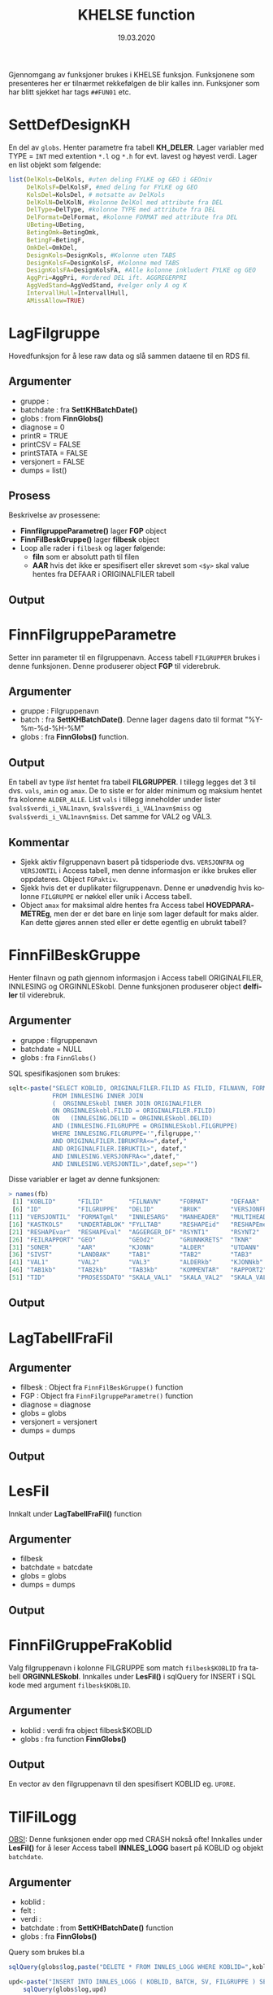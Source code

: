 #+title: KHELSE function
#+date: 19.03.2020

#+options: ^:nil
#+OPTIONS: html-postamble:nil
#+LANGUAGE: no


#+HTML_HEAD: <link rel="stylesheet" type="text/css" href="https://fniessen.github.io/org-html-themes/styles/readtheorg/css/htmlize.css"/>
#+HTML_HEAD: <link rel="stylesheet" type="text/css" href="https://fniessen.github.io/org-html-themes/styles/readtheorg/css/readtheorg.css"/>

#+HTML_HEAD: <script src="https://ajax.googleapis.com/ajax/libs/jquery/2.1.3/jquery.min.js"></script>
#+HTML_HEAD: <script src="https://maxcdn.bootstrapcdn.com/bootstrap/3.3.4/js/bootstrap.min.js"></script>
#+HTML_HEAD: <script type="text/javascript" src="https://fniessen.github.io/org-html-themes/styles/lib/js/jquery.stickytableheaders.min.js"></script>
#+HTML_HEAD: <script type="text/javascript" src="https://fniessen.github.io/org-html-themes/styles/readtheorg/js/readtheorg.js"></script>


Gjennomgang av funksjoner brukes i KHELSE funksjon. Funksjonene som presenteres her er tilnærmet
rekkefølgen de blir kalles inn. Funksjoner som har blitt sjekket har tags =##FUN01= etc.
* SettDefDesignKH
  En del av =globs=. Henter parametre fra tabell *KH_DELER*. Lager variabler med TYPE = ~INT~ med
  extention =*.l= og =*.h= for evt. lavest og høyest verdi. Lager en list objekt som følgende:

#+BEGIN_SRC R
  list(DelKols=DelKols, #uten deling FYLKE og GEO i GEOniv
       DelKolsF=DelKolsF, #med deling for FYLKE og GEO
       KolsDel=KolsDel, # motsatte av DelKols
       DelKolN=DelKolN, #kolonne DelKol med attribute fra DEL
       DelType=DelType, #kolonne TYPE med attribute fra DEL
       DelFormat=DelFormat, #kolonne FORMAT med attribute fra DEL
       UBeting=UBeting,
       BetingOmk=BetingOmk,
       BetingF=BetingF,
       OmkDel=OmkDel,
       DesignKols=DesignKols, #Kolonne uten TABS
       DesignKolsF=DesignKolsF, #Kolonne med TABS
       DesignKolsFA=DesignKolsFA, #Alle kolonne inkludert FYLKE og GEO
       AggPri=AggPri, #ordered DEL ift. AGGREGERPRI
       AggVedStand=AggVedStand, #velger only A og K
       IntervallHull=IntervallHull,
       AMissAllow=TRUE)
  #+END_SRC



* LagFilgruppe
Hovedfunksjon for å lese raw data og slå sammen dataene til en RDS fil.
** Argumenter
- gruppe :
- batchdate : fra *SettKHBatchDate()*
- globs : from *FinnGlobs()*
- diagnose = 0
- printR = TRUE
- printCSV = FALSE
- printSTATA = FALSE
- versjonert = FALSE
- dumps = list()
** Prosess
Beskrivelse av prosessene:
- *FinnfilgruppeParametre()* lager *FGP* object
- *FinnFilBeskGruppe()* lager *filbesk* object
- Loop alle rader i =filbesk= og lager følgende:
  + *filn* som er absolutt path til filen
  + *AAR* hvis det ikke er spesifisert eller skrevet som =<$y>= skal value hentes fra DEFAAR i ORIGINALFILER tabell
** Output

* FinnFilgruppeParametre
Setter inn parameter til en filgruppenavn. Access tabell =FILGRUPPER= brukes i denne funksjonen.
Denne produserer object *FGP* til viderebruk.
** Argumenter
- gruppe : Filgruppenavn
- batch  : fra *SettKHBatchDate()*. Denne lager dagens dato til format "%Y-%m-%d-%H-%M"
- globs  : fra *FinnGlobs()* function.
** Output
En tabell av type /list/ hentet fra tabell *FILGRUPPER*. I tillegg legges det 3 til dvs. =vals=,
=amin= og =amax=. De to siste er for alder minimum og maksium hentet fra kolonne =ALDER_ALLE=. List
=vals= i tillegg inneholder under lister ~$vals$verdi_i_VAL1navn~, ~$vals$verdi_i_VAL1navn$miss~ og
~$vals$verdi_i_VAL1navn$miss~. Det samme for VAL2 og VAL3.
** Kommentar
- Sjekk aktiv filgruppenavn basert på tidsperiode dvs. =VERSJONFRA= og =VERSJONTIL= i Access tabell,
  men denne informasjon er ikke brukes eller oppdateres. Object =FGPaktiv=.
- Sjekk hvis det er duplikater filgruppenavn. Denne er unødvendig hvis kolonne =FILGRUPPE= er nøkkel
  eller unik i Access tabell.
- Object =amax= for maksimal aldre hentes fra Access tabel *HOVEDPARAMETREg*, men der er det bare en
  linje som lager default for maks alder. Kan dette gjøres annen sted eller er dette egentlig en ubrukt tabell?
* FinnFilBeskGruppe
Henter filnavn og path gjennom informasjon i Access tabell ORIGINALFILER, INNLESING og
ORGINNLESkobl. Denne funksjonen produserer object *delfiler* til viderebruk.
** Argumenter
- gruppe : filgruppenavn
- batchdate = NULL
- globs : fra =FinnGlobs()=

SQL spesifikasjonen som brukes:

 #+begin_src R
     sqlt<-paste("SELECT KOBLID, ORIGINALFILER.FILID AS FILID, FILNAVN, FORMAT, DEFAAR, INNLESING.*
                 FROM INNLESING INNER JOIN
                 (  ORGINNLESkobl INNER JOIN ORIGINALFILER
                 ON ORGINNLESkobl.FILID = ORIGINALFILER.FILID)
                 ON   (INNLESING.DELID = ORGINNLESkobl.DELID)
                 AND (INNLESING.FILGRUPPE = ORGINNLESkobl.FILGRUPPE)
                 WHERE INNLESING.FILGRUPPE='",filgruppe,"'
                 AND ORIGINALFILER.IBRUKFRA<=",datef,"
                 AND ORIGINALFILER.IBRUKTIL>", datef,"
                 AND INNLESING.VERSJONFRA<=",datef,"
                 AND INNLESING.VERSJONTIL>",datef,sep="")
 #+end_src

Disse variabler er laget av denne funksjonen:

#+BEGIN_SRC R
  > names(fb)
   [1] "KOBLID"      "FILID"       "FILNAVN"     "FORMAT"      "DEFAAR"
   [6] "ID"          "FILGRUPPE"   "DELID"       "BRUK"        "VERSJONFRA"
  [11] "VERSJONTIL"  "FORMATgml"   "INNLESARG"   "MANHEADER"   "MULTIHEAD"
  [16] "KASTKOLS"    "UNDERTABLOK" "FYLLTAB"     "RESHAPEid"   "RESHAPEmeas"
  [21] "RESHAPEvar"  "RESHAPEval"  "AGGERGER_DF" "RSYNT1"      "RSYNT2"
  [26] "FEILRAPPORT" "GEO"         "GEOd2"       "GRUNNKRETS"  "TKNR"
  [31] "SONER"       "AAR"         "KJONN"       "ALDER"       "UTDANN"
  [36] "SIVST"       "LANDBAK"     "TAB1"        "TAB2"        "TAB3"
  [41] "VAL1"        "VAL2"        "VAL3"        "ALDERkb"     "KJONNkb"
  [46] "TAB1kb"      "TAB2kb"      "TAB3kb"      "KOMMENTAR"   "RAPPORT2"
  [51] "TID"         "PROSESSDATO" "SKALA_VAL1"  "SKALA_VAL2"  "SKALA_VAL3"
#+END_SRC
** Output
* LagTabellFraFil
** Argumenter
- filbesk : Object fra =FinnFilBeskGruppe()= function
- FGP : Object fra =FinnFilgruppeParametre()= function
- diagnose = diagnose
- globs = globs
- versjonert = versjonert
- dumps = dumps
** Output
* LesFil
Innkalt under *LagTabellFraFil()* function
** Argumenter
- filbesk
- batchdate = batcdate
- globs = globs
- dumps = dumps
** Output
* FinnFilGruppeFraKoblid
Valg filgruppenavn i kolonne FILGRUPPE som match =filbesk$KOBLID= fra tabell *ORGINNLESkobl*. Innkalles under
*LesFil()* i sqlQuery for INSERT i SQL kode med argument =filbesk$KOBLID=.
** Argumenter
 - koblid : verdi fra object filbesk$KOBLID
 - globs  : fra function *FinnGlobs()*

** Output
En vector av den filgruppenavn til den spesifisert KOBLID eg. =UFORE=.
* TilFilLogg
_OBS!_: Denne funksjonen ender opp med CRASH nokså ofte! Innkalles under *LesFil()* for å leser
Access tabell *INNLES_LOGG* basert på KOBLID og objekt =batchdate=.
** Argumenter
 - koblid :
 - felt :
 - verdi :
 - batchdate : from *SettKHBatchDate()* function
 - globs : fra *FinnGlobs()*

Query som brukes bl.a

#+BEGIN_SRC R
  sqlQuery(globs$log,paste("DELETE * FROM INNLES_LOGG WHERE KOBLID=",koblid,"AND SV='S'",sep=""))

  upd<-paste("INSERT INTO INNLES_LOGG ( KOBLID, BATCH, SV, FILGRUPPE ) SELECT=",koblid,",'",batchdate,"', 'S',",FinnFilGruppeFraKoblid(koblid),sep="")
      sqlQuery(globs$log,upd)

  upd<-paste("UPDATE INNLES_LOGG SET ",felt,"=",verdi," WHERE KOBLID=",koblid," AND SV='S' AND BATCH='",batchdate,"'",sep="")
#+END_SRC

** Output:
Legger til ny rad i INNLES_LOGG tabell via INSERT eller oppdatere tabellen via UPDATE.
* KHCsvread
Leser inn CSV filer ved bruk =read.csv= eller =data.table::fread=.
** Argumenter
 - filn : Absolutt sti til filen
 - header = FALSE
 - skip = 0
 - calClasses = "character"
 - sep = ";"
 - quote = "\"" _obs!_ denne bør være '\"'
 - dec = "."
 - fill = FALSE
 - encoding = "unknown"
 - blank.lines.skip = FALSE
 - na.strings = c("NA")
 - brukfread = TRUE
 - ...
** Output
En csv fil med header=FALSE dvs. header i tabellen blir til en ny kolonne. Hvorfor??
** Kommentar
Koden for å lese csv med =fread= som produserer =data.frame= kan skrives slik:

#+BEGIN_SRC R
  fread(DT, data.table = FALSE)
#+END_SRC
* cSVmod
Restrukturerer dataene ved bruk parametrer fra INNLESING tabell.
** Argumenter
 - DF : data.frame i CSV format fra KHCsvread eller XLS
 - filbesk :
 - header = TRUE
 - skip = 0
   Hvilke rader som skal uttelates ved lesing
 - slettRader = integer(0)
   *obs!* her bør det være =0L=. Denne skal velger rader som skal slettes.
 - sisteRad = 1
   Velges hvilken som er siste rader
 - TomRadSlutt = FALSE Velge hvilken rader som er tommer og subsett data.frame fra rad 1 til raden
   som den tomme raden.
 - FjernTommeRader = FALSE
   Slett tomme rader i hele data.frame
 - FjernTommeKol = TRUE
   Slett tomme kolonne
 - globs = FinnGlobs()
 - ...
** Output

** Kommentar
   Flere argumenter som egentlig gjør nesten det samme oppgavene. Alternativ å finne tomme rader
   eller kolonne kan brukes =apply= og er nok raskere.

  #+BEGIN_SRC R
    rnames <- rownames(DF[apply(is.na(DF) | DF == "", 1, all), ]) #for rader
    knames <- rownames(DF[apply(is.na(DF) | DF == "", 2, all), ]) #for kolonner

    which(rownames(DF) %in% tnames)
  #+END_SRC
** Forbedring
   - Finne ut i INNLESSING tabell hvor mange som har =FjernTommeRader= og =FjernTommeKol=. Sjekk
   hvordan filen ser ut og tilpasse deretter før ny database lages.

* Generell spørsmål
  Alle type spørsmål som trenger oppklaring:
** Variable med =*.l= og =*.h= extention
   Alle år og aldre er ALLTID intervaller i hele systemet. Dermed brukes alltid AARl/AARh og
   ALDERl/ALDERh. Dette gjelder selv om det bare dreire seg om enkelte kalenderår (AARl=2020,
   AARh=2020) eller enkle aldersår (ALDERl=30,ALDERh=30).
** Hva er =val.f= og =val.a=, og hvordan den brukes?
   =val.a= og =val.f= er to flagg som alltid går hånd i hånd med hver verdikolonne. Detaljene kan
   våre ganske kompliserte, men i hovedtrekk:

   ~val.a~ teller opp hvor mange originaltall som har vårt brukt til å lage verdien. Eksempler:
   Når to kommuner slås sammen for kommuneharmonisering blir det typisk ~val.a=2~. Når tall for
   5 enkeltaldre slås sammen til en 5 års aldersgruppe blir det ~val.a=5~. De to tilfellen i
   kombinasjon gir ~val.a=10~

   =val.f= er strengt tatt viktigere. Den angir i hovedtrekk hvorfor tall er NA. Er det fordi tallet
   mangler originalt, er det fordi det ikke lar seg bergene, er det fordi det anonymisres osv.
** Hva kolonne TYP brukes til i GeoKoder tabell? Verdien er O og U.
   TYP=0 er de Ordinåre geokodene, TYP=U er geokoder som angir "Uoppgitt" (slik som at 1199 er
   uopgitt kommune under fylket 11). Dette filteret brukes når det produseres kuber og
   Firksvik-data, da blir det ikke rapportert tall for U-koder, men disse må våre med fram til da
   fordi de inngår i summer som lager totaler for høyere geografisk nivå (1199 tall inngår
   i 11 osv).

** I Access tabell FILGRUPPER for kolonne ALDER_ALLE som har ingen data
   Noen ganger skreves det som =NA= eller =25_=. Når det er =NA= så plukket verdier fra default ie.
   min og maks alder. Når det er bare =25_= så legges maks alder fra tabell ..
* Access related spørsmål
  Dette er spørsmål spesifisert til kolonnebruk i Access tabeller.
** FILGRUPPER tabell
   - Hva kolonne *FILTER1*, *FILTER2* og *FILTER3* brukes til? Verdien er =1=.
   - Kolonne *ALDER_ALLE* har forskjellige verdier bl.a =0_120=, =1_6=, =25_= og ingen verdi? Når
     ingen verdi blir det satt 0_120 som min og maks alder. Når det skreves bare =25_= skal det får
     25 som min alder og 120 som maks alder.
